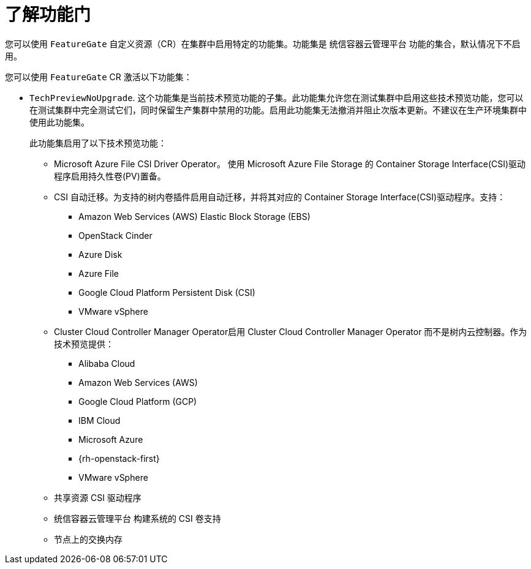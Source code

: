 // Module included in the following assemblies:
//
// nodes/clusters/nodes-cluster-enabling-features.adoc

:_content-type: CONCEPT
[id="nodes-cluster-enabling-features-about_{context}"]
= 了解功能门

您可以使用 `FeatureGate` 自定义资源（CR）在集群中启用特定的功能集。功能集是 统信容器云管理平台 功能的集合，默认情况下不启用。

您可以使用 `FeatureGate` CR 激活以下功能集：

* `TechPreviewNoUpgrade`. 这个功能集是当前技术预览功能的子集。此功能集允许您在测试集群中启用这些技术预览功能，您可以在测试集群中完全测试它们，同时保留生产集群中禁用的功能。启用此功能集无法撤消并阻止次版本更新。不建议在生产环境集群中使用此功能集。
+
此功能集启用了以下技术预览功能：
+
** Microsoft Azure File CSI Driver Operator。 使用 Microsoft Azure File Storage 的 Container Storage Interface(CSI)驱动程序启用持久性卷(PV)置备。
** CSI 自动迁移。为支持的树内卷插件启用自动迁移，并将其对应的 Container Storage Interface(CSI)驱动程序。支持：
*** Amazon Web Services (AWS) Elastic Block Storage (EBS)
*** OpenStack Cinder
*** Azure Disk
*** Azure File
*** Google Cloud Platform Persistent Disk (CSI)
*** VMware vSphere
** Cluster Cloud Controller Manager Operator启用 Cluster Cloud Controller Manager Operator 而不是树内云控制器。作为技术预览提供：
*** Alibaba Cloud
*** Amazon Web Services (AWS)
*** Google Cloud Platform (GCP)
*** IBM Cloud
*** Microsoft Azure
*** {rh-openstack-first}
*** VMware vSphere
** 共享资源 CSI 驱动程序
** 统信容器云管理平台 构建系统的 CSI 卷支持
** 节点上的交换内存

////
Do not document per Derek Carr: https://github.com/openshift/api/pull/370#issuecomment-510632939
|`CustomNoUpgrade` ^[2]^
|Allows the enabling or disabling of any feature. Turning on this feature set on is not supported, cannot be undone, and prevents upgrades.

[.small]
--
1.
2. If you use the `CustomNoUpgrade` feature set to disable a feature that appears in the web console, you might see that feature, but
no objects are listed. For example, if you disable builds, you can see the *Builds* tab in the web console, but there are no builds present. If you attempt to use commands associated with a disabled feature, such as `oc start-build`, {product-title} displays an error.

[NOTE]
====
If you disable a feature that any application in the cluster relies on, the application might not
function properly, depending upon the feature disabled and how the application uses that feature.
====
////
